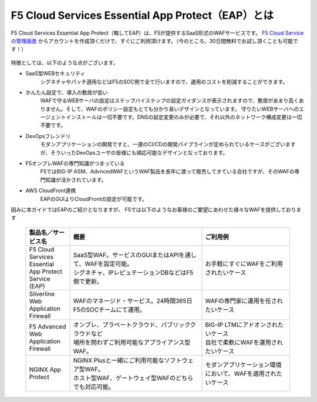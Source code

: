 F5 Cloud Services Essential App Protect（EAP）とは
=================================================

F5 Cloud Services Essential App Protect（略してEAP）は、F5が提供するSaaS形式のWAFサービスです。 `F5 Cloud Serviceの管理画面 <https://portal.cloudservices.f5.com/>`__ からアカウントを作成頂くだけで、すぐにご利用頂けます。（今のところ、30日間無料でお試し頂くことも可能です！）

 .. image:: images/mod1-1.png
      :scale: 60%
      :align: center

特徴としては、以下のような点がございます。

- SaaS型WEBセキュリティ
    シグネチャやパッチ適用などはF5のSOC側で全て行いますので、運用のコストを削減することができます。
- かんたん設定で、導入の敷居が低い
    WAFで守るWEBサーバの設定はステップバイステップの設定ガイダンスが表示されますので、敷居があまり高くありません。そして、WAFのポリシー設定もとても分かり易いデザインとなっています。
    守りたいWEBサーバへのエージェントインストールは一切不要です。DNSの設定変更のみが必要で、それ以外のネットワーク構成変更は一切不要です。
- DevOpsフレンドリ
    モダンアプリケーションの開発ですと、一連のCI/CDの開発パイプラインが定められているケースがございますが、そういったDevOpsユーザの皆様にも順応可能なデザインとなっております。
- F5オンプレWAFの専門知識がつまっている
    F5ではBIG-IP ASM、AdvncedWAFというWAF製品を長年に渡って販売してきている会社ですが、そのWAFの専門知識が活かされています。
- AWS CloudFront連携
    EAPのGUIよりCloudFrontの設定が可能です。

因みに本ガイドではEAPのご紹介となりますが、 F5では以下のようなお客様のご要望にあわせた様々なWAFを提供しております

    .. csv-table:: 
         :header: "製品名／サービス名", "概要", "ご利用例"
         :widths: 10, 30, 20

         "| F5 Cloud Services Essential
         | App Protect Service (EAP)", "| SaaS型WAF。サービスのGUIまたはAPIを通して、WAFを設定可能。
         | シグネチャ、IPレピュテーションDBなどはF5側で更新。", "お手軽にすぐにWAFをご利用されたいケース"
         "| Silverline 
         | Web Application Firewall", "WAFのマネージド・サービス。24時間365日F5のSOCチームにて運用。", "WAFの専門家に運用を任されたいケース"
         "F5 Advanced Web Application Firewall", "| オンプレ、プラベートクラウド、パブリッククラウドなど
         | 場所を問わずご利用可能なアプライアンス型WAF。", "| BIG-IP LTMにアドオンされたいケース
         | 自社で柔軟にWAFを運用されたいケース"
         "NGINX App Protect", "| NGINX Plusと一緒にご利用可能なソフトウェア型WAF。
         | ホスト型WAF、ゲートウェイ型WAFのどちらでも対応可能。", "モダンアプリケーション環境において、WAFを適用されたいケース"


